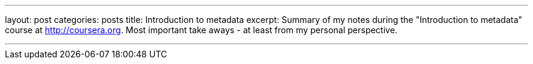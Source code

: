 ---
layout: post
categories: posts
title: Introduction to metadata
excerpt: Summary of my notes during the "Introduction to metadata" course at http://coursera.org. Most important take aways - at least from my personal perspective.

---
